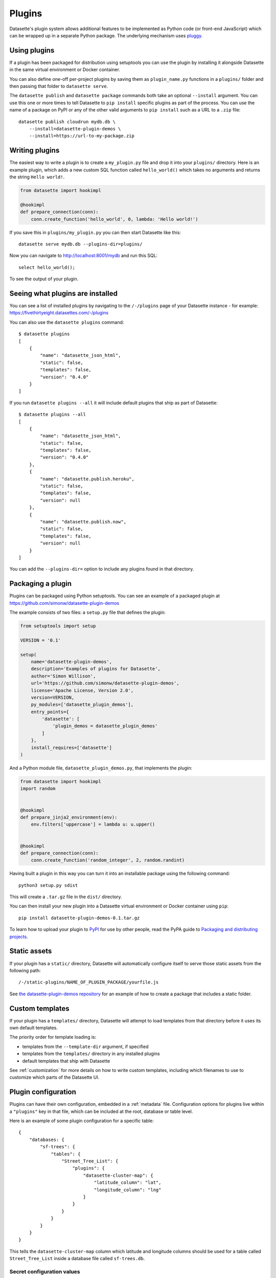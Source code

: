 .. _plugins:

Plugins
=======

Datasette's plugin system allows additional features to be implemented as Python
code (or front-end JavaScript) which can be wrapped up in a separate Python
package. The underlying mechanism uses `pluggy <https://pluggy.readthedocs.io/>`_.

Using plugins
-------------

If a plugin has been packaged for distribution using setuptools you can use
the plugin by installing it alongside Datasette in the same virtual
environment or Docker container.

You can also define one-off per-project plugins by saving them as
``plugin_name.py`` functions in a ``plugins/`` folder and then passing that
folder to ``datasette serve``.

The ``datasette publish`` and ``datasette package`` commands both take an
optional ``--install`` argument. You can use this one or more times to tell
Datasette to ``pip install`` specific plugins as part of the process. You can
use the name of a package on PyPI or any of the other valid arguments to ``pip
install`` such as a URL to a ``.zip`` file::

    datasette publish cloudrun mydb.db \
        --install=datasette-plugin-demos \
        --install=https://url-to-my-package.zip

Writing plugins
---------------

The easiest way to write a plugin is to create a ``my_plugin.py`` file and
drop it into your ``plugins/`` directory. Here is an example plugin, which
adds a new custom SQL function called ``hello_world()`` which takes no
arguments and returns the string ``Hello world!``.

.. code-block:: python

    from datasette import hookimpl

    @hookimpl
    def prepare_connection(conn):
        conn.create_function('hello_world', 0, lambda: 'Hello world!')

If you save this in ``plugins/my_plugin.py`` you can then start Datasette like
this::

    datasette serve mydb.db --plugins-dir=plugins/

Now you can navigate to http://localhost:8001/mydb and run this SQL::

    select hello_world();

To see the output of your plugin.

.. _plugins_installed:

Seeing what plugins are installed
---------------------------------

You can see a list of installed plugins by navigating to the ``/-/plugins`` page of your Datasette instance - for example: https://fivethirtyeight.datasettes.com/-/plugins

You can also use the ``datasette plugins`` command::

    $ datasette plugins
    [
        {
            "name": "datasette_json_html",
            "static": false,
            "templates": false,
            "version": "0.4.0"
        }
    ]

If you run ``datasette plugins --all`` it will include default plugins that ship as part of Datasette::

    $ datasette plugins --all
    [
        {
            "name": "datasette_json_html",
            "static": false,
            "templates": false,
            "version": "0.4.0"
        },
        {
            "name": "datasette.publish.heroku",
            "static": false,
            "templates": false,
            "version": null
        },
        {
            "name": "datasette.publish.now",
            "static": false,
            "templates": false,
            "version": null
        }
    ]

You can add the ``--plugins-dir=`` option to include any plugins found in that directory.

Packaging a plugin
------------------

Plugins can be packaged using Python setuptools. You can see an example of a
packaged plugin at https://github.com/simonw/datasette-plugin-demos

The example consists of two files: a ``setup.py`` file that defines the plugin:

.. code-block:: python

    from setuptools import setup

    VERSION = '0.1'

    setup(
        name='datasette-plugin-demos',
        description='Examples of plugins for Datasette',
        author='Simon Willison',
        url='https://github.com/simonw/datasette-plugin-demos',
        license='Apache License, Version 2.0',
        version=VERSION,
        py_modules=['datasette_plugin_demos'],
        entry_points={
            'datasette': [
                'plugin_demos = datasette_plugin_demos'
            ]
        },
        install_requires=['datasette']
    )

And a Python module file, ``datasette_plugin_demos.py``, that implements the
plugin:

.. code-block:: python

    from datasette import hookimpl
    import random


    @hookimpl
    def prepare_jinja2_environment(env):
        env.filters['uppercase'] = lambda u: u.upper()


    @hookimpl
    def prepare_connection(conn):
        conn.create_function('random_integer', 2, random.randint)


Having built a plugin in this way you can turn it into an installable package
using the following command::

    python3 setup.py sdist

This will create a ``.tar.gz`` file in the ``dist/`` directory.

You can then install your new plugin into a Datasette virtual environment or
Docker container using ``pip``::

    pip install datasette-plugin-demos-0.1.tar.gz

To learn how to upload your plugin to `PyPI <https://pypi.org/>`_ for use by
other people, read the PyPA guide to `Packaging and distributing projects
<https://packaging.python.org/tutorials/distributing-packages/>`_.

Static assets
-------------

If your plugin has a ``static/`` directory, Datasette will automatically
configure itself to serve those static assets from the following path::

    /-/static-plugins/NAME_OF_PLUGIN_PACKAGE/yourfile.js

See `the datasette-plugin-demos repository <https://github.com/simonw/datasette-plugin-demos/tree/0ccf9e6189e923046047acd7878d1d19a2cccbb1>`_
for an example of how to create a package that includes a static folder.

Custom templates
----------------

If your plugin has a ``templates/`` directory, Datasette will attempt to load
templates from that directory before it uses its own default templates.

The priority order for template loading is:

* templates from the ``--template-dir`` argument, if specified
* templates from the ``templates/`` directory in any installed plugins
* default templates that ship with Datasette

See :ref:`customization` for more details on how to write custom templates,
including which filenames to use to customize which parts of the Datasette UI.

.. _plugins_configuration:

Plugin configuration
--------------------

Plugins can have their own configuration, embedded in a :ref:`metadata` file. Configuration options for plugins live within a ``"plugins"`` key in that file, which can be included at the root, database or table level.

Here is an example of some plugin configuration for a specific table::

    {
        "databases: {
            "sf-trees": {
                "tables": {
                    "Street_Tree_List": {
                        "plugins": {
                            "datasette-cluster-map": {
                                "latitude_column": "lat",
                                "longitude_column": "lng"
                            }
                        }
                    }
                }
            }
        }
    }

This tells the ``datasette-cluster-map`` column which latitude and longitude columns should be used for a table called ``Street_Tree_List`` inside a database file called ``sf-trees.db``.

Secret configuration values
~~~~~~~~~~~~~~~~~~~~~~~~~~~

Any values embedded in ``metadata.json`` will be visible to anyone who views the ``/-/metadata`` page of your Datasette instance. Some plugins may need configuration that should stay secret - API keys for example. There are two ways in which you can store secret configuration values.

**As environment variables**. If your secret lives in an environment variable that is available to the Datasette process, you can indicate that the configuration value should be read from that environment variable like so::

    {
        "plugins": {
            "datasette-auth-github": {
                "client_secret": {
                    "$env": "GITHUB_CLIENT_SECRET"
                }
            }
        }
    }


**As values in separate files**. Your secrets can also live in files on disk. To specify a secret should be read from a file, provide the full file path like this::

    {
        "plugins": {
            "datasette-auth-github": {
                "client_secret": {
                    "$file": "/secrets/client-secret"
                }
            }
        }
    }

Writing plugins that accept configuration
~~~~~~~~~~~~~~~~~~~~~~~~~~~~~~~~~~~~~~~~~

When you are writing plugins, you can access plugin configuration like this using the ``datasette.plugin_config()`` method. If you know you need plugin configuration for a specific table, you can access it like this::

    plugin_config = datasette.plugin_config(
        "datasette-cluster-map", database="sf-trees", table="Street_Tree_List"
    )

This will return the ``{"latitude_column": "lat", "longitude_column": "lng"}`` in the above example.

If it cannot find the requested configuration at the table layer, it will fall back to the database layer and then the root layer. For example, a user may have set the plugin configuration option like so::

    {
        "databases: {
            "sf-trees": {
                "plugins": {
                    "datasette-cluster-map": {
                        "latitude_column": "xlat",
                        "longitude_column": "xlng"
                    }
                }
            }
        }
    }

In this case, the above code would return that configuration for ANY table within the ``sf-trees`` database.

The plugin configuration could also be set at the top level of ``metadata.json``::

    {
        "title": "This is the top-level title in metadata.json",
        "plugins": {
            "datasette-cluster-map": {
                "latitude_column": "xlat",
                "longitude_column": "xlng"
            }
        }
    }

Now that ``datasette-cluster-map`` plugin configuration will apply to every table in every database.

Plugin hooks
------------

When you implement a plugin hook you can accept any or all of the parameters that are documented as being passed to that hook. For example, you can implement a ``render_cell`` plugin hook like this even though the hook definition defines more parameters than just ``value`` and ``column``:

.. code-block:: python

    @hookimpl
    def render_cell(value, column):
        if column == "stars":
            return "*" * int(value)

The full list of available plugin hooks is as follows.

.. _plugin_hook_prepare_connection:

prepare_connection(conn)
~~~~~~~~~~~~~~~~~~~~~~~~

``conn`` - sqlite3 connection object
    The connection that is being opened

This hook is called when a new SQLite database connection is created. You can
use it to `register custom SQL functions <https://docs.python.org/2/library/sqlite3.html#sqlite3.Connection.create_function>`_,
aggregates and collations. For example:

.. code-block:: python

    from datasette import hookimpl
    import random

    @hookimpl
    def prepare_connection(conn):
        conn.create_function('random_integer', 2, random.randint)

This registers a SQL function called ``random_integer`` which takes two
arguments and can be called like this::

    select random_integer(1, 10);

.. _plugin_hook_prepare_jinja2_environment:

prepare_jinja2_environment(env)
~~~~~~~~~~~~~~~~~~~~~~~~~~~~~~~

``env`` - jinja2 Environment
    The template environment that is being prepared

This hook is called with the Jinja2 environment that is used to evaluate
Datasette HTML templates. You can use it to do things like `register custom
template filters <http://jinja.pocoo.org/docs/2.10/api/#custom-filters>`_, for
example:

.. code-block:: python

    from datasette import hookimpl

    @hookimpl
    def prepare_jinja2_environment(env):
        env.filters['uppercase'] = lambda u: u.upper()

You can now use this filter in your custom templates like so::

    Table name: {{ table|uppercase }}

.. _plugin_hook_extra_css_urls:

extra_css_urls(template, database, table, datasette)
~~~~~~~~~~~~~~~~~~~~~~~~~~~~~~~~~~~~~~~~~~~~~~~~~~~~

``template`` - string
    The template that is being rendered, e.g. ``database.html``

``database`` - string or None
    The name of the database

``table`` - string or None
    The name of the table

``datasette`` - Datasette instance
    You can use this to access plugin configuration options via ``datasette.plugin_config(your_plugin_name)``

Return a list of extra CSS URLs that should be included on the page. These can
take advantage of the CSS class hooks described in :ref:`customization`.

This can be a list of URLs:

.. code-block:: python

    from datasette import hookimpl

    @hookimpl
    def extra_css_urls():
        return [
            'https://stackpath.bootstrapcdn.com/bootstrap/4.1.0/css/bootstrap.min.css'
        ]

Or a list of dictionaries defining both a URL and an
`SRI hash <https://www.srihash.org/>`_:

.. code-block:: python

    from datasette import hookimpl

    @hookimpl
    def extra_css_urls():
        return [{
            'url': 'https://stackpath.bootstrapcdn.com/bootstrap/4.1.0/css/bootstrap.min.css',
            'sri': 'sha384-9gVQ4dYFwwWSjIDZnLEWnxCjeSWFphJiwGPXr1jddIhOegiu1FwO5qRGvFXOdJZ4',
        }]

.. _plugin_hook_extra_js_urls:

extra_js_urls(template, database, table, datasette)
~~~~~~~~~~~~~~~~~~~~~~~~~~~~~~~~~~~~~~~~~~~~~~~~~~~

Same arguments as ``extra_css_urls``.

This works in the same way as ``extra_css_urls()`` but for JavaScript. You can
return either a list of URLs or a list of dictionaries:

.. code-block:: python

    from datasette import hookimpl

    @hookimpl
    def extra_js_urls():
        return [{
            'url': 'https://code.jquery.com/jquery-3.3.1.slim.min.js',
            'sri': 'sha384-q8i/X+965DzO0rT7abK41JStQIAqVgRVzpbzo5smXKp4YfRvH+8abtTE1Pi6jizo',
        }]

You can also return URLs to files from your plugin's ``static/`` directory, if
you have one:

.. code-block:: python

    from datasette import hookimpl

    @hookimpl
    def extra_js_urls():
        return [
            '/-/static-plugins/your_plugin/app.js'
        ]

.. _plugin_hook_publish_subcommand:

publish_subcommand(publish)
~~~~~~~~~~~~~~~~~~~~~~~~~~~

``publish`` - Click publish command group
    The Click command group for the ``datasette publish`` subcommand

This hook allows you to create new providers for the ``datasette publish``
command. Datasette uses this hook internally to implement the default ``now``
and ``heroku`` subcommands, so you can read
`their source <https://github.com/simonw/datasette/tree/master/datasette/publish>`_
to see examples of this hook in action.

Let's say you want to build a plugin that adds a ``datasette publish my_hosting_provider --api_key=xxx mydatabase.db`` publish command. Your implementation would start like this:

.. code-block:: python

    from datasette import hookimpl
    from datasette.publish.common import add_common_publish_arguments_and_options
    import click


    @hookimpl
    def publish_subcommand(publish):
        @publish.command()
        @add_common_publish_arguments_and_options
        @click.option(
            "-k",
            "--api_key",
            help="API key for talking to my hosting provider",
        )
        def my_hosting_provider(
            files,
            metadata,
            extra_options,
            branch,
            template_dir,
            plugins_dir,
            static,
            install,
            version_note,
            title,
            license,
            license_url,
            source,
            source_url,
            api_key,
        ):
            # Your implementation goes here

.. _plugin_hook_render_cell:

render_cell(value, column, table, database, datasette)
~~~~~~~~~~~~~~~~~~~~~~~~~~~~~~~~~~~~~~~~~~~~~~~~~~~~~~

Lets you customize the display of values within table cells in the HTML table view.

``value`` - string, integer or None
    The value that was loaded from the database

``column`` - string
    The name of the column being rendered

``table`` - string or None
    The name of the table - or ``None`` if this is a custom SQL query

``database`` - string
    The name of the database

``datasette`` - Datasette instance
    You can use this to access plugin configuration options via ``datasette.plugin_config(your_plugin_name)``

If your hook returns ``None``, it will be ignored. Use this to indicate that your hook is not able to custom render this particular value.

If the hook returns a string, that string will be rendered in the table cell.

If you want to return HTML markup you can do so by returning a ``jinja2.Markup`` object.

Datasette will loop through all available ``render_cell`` hooks and display the value returned by the first one that does not return ``None``.

Here is an example of a custom ``render_cell()`` plugin which looks for values that are a JSON string matching the following format::

    {"href": "https://www.example.com/", "label": "Name"}

If the value matches that pattern, the plugin returns an HTML link element:

.. code-block:: python

    from datasette import hookimpl
    import jinja2
    import json


    @hookimpl
    def render_cell(value):
        # Render {"href": "...", "label": "..."} as link
        if not isinstance(value, str):
            return None
        stripped = value.strip()
        if not stripped.startswith("{") and stripped.endswith("}"):
            return None
        try:
            data = json.loads(value)
        except ValueError:
            return None
        if not isinstance(data, dict):
            return None
        if set(data.keys()) != {"href", "label"}:
            return None
        href = data["href"]
        if not (
            href.startswith("/") or href.startswith("http://")
            or href.startswith("https://")
        ):
            return None
        return jinja2.Markup('<a href="{href}">{label}</a>'.format(
            href=jinja2.escape(data["href"]),
            label=jinja2.escape(data["label"] or "") or "&nbsp;"
        ))

.. _plugin_hook_extra_body_script:

extra_body_script(template, database, table, view_name, datasette)
~~~~~~~~~~~~~~~~~~~~~~~~~~~~~~~~~~~~~~~~~~~~~~~~~~~~~~~~~~~~~~~~~~

``template`` - string
    The template that is being rendered, e.g. ``database.html``

``database`` - string or None
    The name of the database, or ``None`` if the page does not correspond to a database (e.g. the root page)

``table`` - string or None
    The name of the table, or ``None`` if the page does not correct to a table

``view_name`` - string
    The name of the view being displayed. (`database`, `table`, and `row` are the most important ones.)

``datasette`` - Datasette instance
    You can use this to access plugin configuration options via ``datasette.plugin_config(your_plugin_name)``

Extra JavaScript to be added to a ``<script>`` block at the end of the ``<body>`` element on the page.

The ``template``, ``database`` and ``table`` options can be used to return different code depending on which template is being rendered and which database or table are being processed.

The ``datasette`` instance is provided primarily so that you can consult any plugin configuration options that may have been set, using the ``datasette.plugin_config(plugin_name)`` method documented above.

The string that you return from this function will be treated as "safe" for inclusion in a ``<script>`` block directly in the page, so it is up to you to apply any necessary escaping.

.. _plugin_register_output_renderer:

register_output_renderer(datasette)
~~~~~~~~~~~~~~~~~~~~~~~~~~~~~~~~~~~

``datasette`` - Datasette instance
    You can use this to access plugin configuration options via ``datasette.plugin_config(your_plugin_name)``

Allows the plugin to register a new output renderer, to output data in a custom format. The hook function should return a dictionary, or a list of dictionaries, which contain the file extension you want to handle and a callback function:

.. code-block:: python

        @hookimpl
        def register_output_renderer(datasette):
            return {
                'extension': 'test',
                'callback': render_test
            }

This will register `render_test` to be called when paths with the extension `.test` (for example `/database.test`, `/database/table.test`, or `/database/table/row.test`) are requested. When a request is received, the callback function is called with three positional arguments:

``args`` - dictionary
    The GET parameters of the request

``data`` - dictionary
    The data to be rendered

``view_name`` - string
    The name of the view where the renderer is being called. (`database`, `table`, and `row` are the most important ones.)

The callback function can return `None`, if it is unable to render the data, or a dictionary with the following keys:

``body`` - string or bytes, optional
    The response body, default empty

``content_type`` - string, optional
    The Content-Type header, default `text/plain`

``status_code`` - integer, optional
    The HTTP status code, default 200

A simple example of an output renderer callback function:

.. code-block:: python

        def render_test(args, data, view_name):
            return {
                'body': 'Hello World'
            }

.. _plugin_register_facet_classes:

register_facet_classes()
~~~~~~~~~~~~~~~~~~~~~~~~

Return a list of additional Facet subclasses to be registered.

Each Facet subclass implements a new type of facet operation. The class should look like this:

.. code-block:: python

    class SpecialFacet(Facet):
        # This key must be unique across all facet classes:
        type = "special"

        async def suggest(self, sql, params, filtered_table_rows_count):
            suggested_facets = []
            # Perform calculations to suggest facets
            suggested_facets.append({
                "name": column, # Or other unique name
                # Construct the URL that will enable this facet:
                "toggle_url": self.ds.absolute_url(
                    self.request, path_with_added_args(
                        self.request, {"_facet": column}
                    )
                ),
            })
            return suggested_facets

        async def facet_results(self, sql, params):
            # This should execute the facet operation and return results
            facet_results = {}
            facets_timed_out = []
            # Do some calculations here...
            for column in columns_selected_for_facet:
                try:
                    facet_results_values = []
                    # More calculations...
                    facet_results_values.append({
                        "value": value,
                        "label": label,
                        "count": count,
                        "toggle_url": self.ds.absolute_url(self.request, toggle_path),
                        "selected": selected,
                    })
                    facet_results[column] = {
                        "name": column,
                        "results": facet_results_values,
                        "truncated": len(facet_rows_results) > facet_size,
                    }
                except QueryInterrupted:
                    facets_timed_out.append(column)

            return facet_results, facets_timed_out

See ``datasette/facets.py`` for examples of how these classes can work.

The plugin hook can then be used to register the new facet class like this:

.. code-block:: python

    @hookimpl
    def register_facet_classes():
        return [SpecialFacet]


.. _plugin_asgi_wrapper:

asgi_wrapper(datasette)
~~~~~~~~~~~~~~~~~~~~~~~

Return an `ASGI <https://asgi.readthedocs.io/>`__ middleware wrapper function that will be applied to the Datasette ASGI application.

This is a very powerful hook. You can use it to manipulate the entire Datasette response, or even to configure new URL routes that will be handled by your own custom code.

You can write your ASGI code directly against the low-level specification, or you can use the middleware utilites provided by an ASGI framework such as `Starlette <https://www.starlette.io/middleware/>`__.

This example plugin adds a ``x-databases`` HTTP header listing the currently attached databases:

.. code-block:: python

    from datasette import hookimpl
    from functools import wraps


    @hookimpl
    def asgi_wrapper(datasette):
        def wrap_with_databases_header(app):
            @wraps(app)
            async def add_x_databases_header(scope, recieve, send):
                async def wrapped_send(event):
                    if event["type"] == "http.response.start":
                        original_headers = event.get("headers") or []
                        event = {
                            "type": event["type"],
                            "status": event["status"],
                            "headers": original_headers + [
                                [b"x-databases",
                                ", ".join(datasette.databases.keys()).encode("utf-8")]
                            ],
                        }
                    await send(event)
                await app(scope, recieve, wrapped_send)
            return add_x_databases_header
        return wrap_with_databases_header

